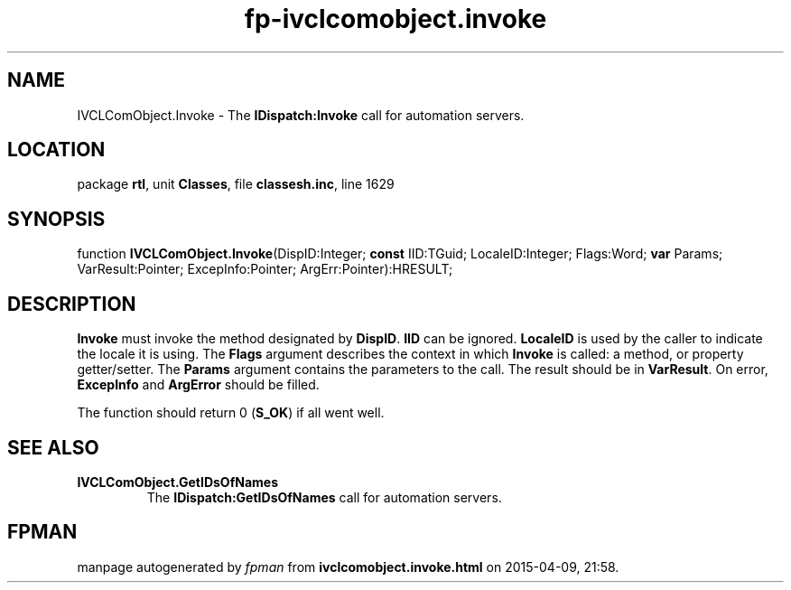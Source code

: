 .\" file autogenerated by fpman
.TH "fp-ivclcomobject.invoke" 3 "2014-03-14" "fpman" "Free Pascal Programmer's Manual"
.SH NAME
IVCLComObject.Invoke - The \fBIDispatch:Invoke\fR call for automation servers.
.SH LOCATION
package \fBrtl\fR, unit \fBClasses\fR, file \fBclassesh.inc\fR, line 1629
.SH SYNOPSIS
function \fBIVCLComObject.Invoke\fR(DispID:Integer; \fBconst\fR IID:TGuid; LocaleID:Integer; Flags:Word; \fBvar\fR Params; VarResult:Pointer; ExcepInfo:Pointer; ArgErr:Pointer):HRESULT;
.SH DESCRIPTION
\fBInvoke\fR must invoke the method designated by \fBDispID\fR. \fBIID\fR can be ignored. \fBLocaleID\fR is used by the caller to indicate the locale it is using. The \fBFlags\fR argument describes the context in which \fBInvoke\fR is called: a method, or property getter/setter. The \fBParams\fR argument contains the parameters to the call. The result should be in \fBVarResult\fR. On error, \fBExcepInfo\fR and \fBArgError\fR should be filled.

The function should return 0 (\fBS_OK\fR) if all went well.


.SH SEE ALSO
.TP
.B IVCLComObject.GetIDsOfNames
The \fBIDispatch:GetIDsOfNames\fR call for automation servers.

.SH FPMAN
manpage autogenerated by \fIfpman\fR from \fBivclcomobject.invoke.html\fR on 2015-04-09, 21:58.

